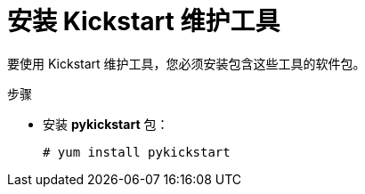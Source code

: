 [id="installing-kickstart-maintenance-tools_{context}"]
= 安装 Kickstart 维护工具

要使用 Kickstart 维护工具，您必须安装包含这些工具的软件包。

.步骤

* 安装 [package]*pykickstart* 包：
+
----
# yum install pykickstart
----

// rhel7: 26.2.2.1. Verifying the Kickstart File

